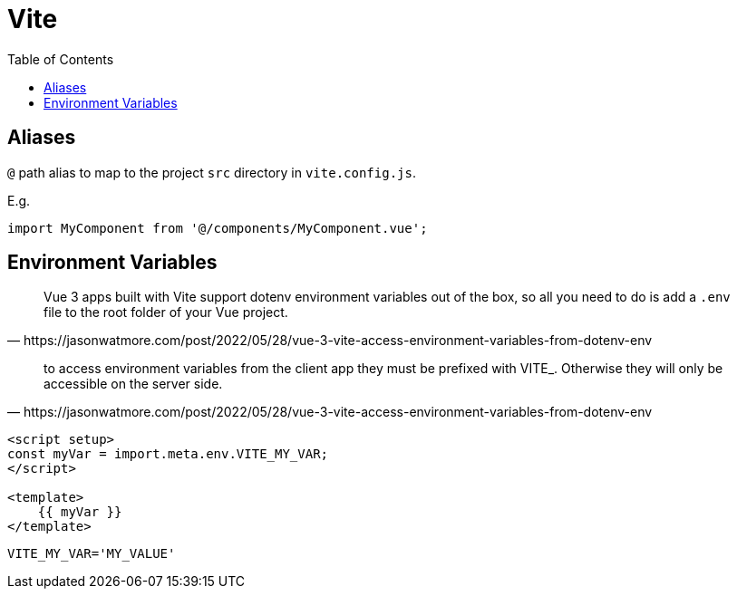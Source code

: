 = Vite
:toc: left
:toclevels: 8

== Aliases

`@` path alias to map to the project `src` directory in `vite.config.js`.

E.g. 

[source,javascript]
----
import MyComponent from '@/components/MyComponent.vue';
----

== Environment Variables

[quote,https://jasonwatmore.com/post/2022/05/28/vue-3-vite-access-environment-variables-from-dotenv-env]
____
Vue 3 apps built with Vite support dotenv environment variables out of the box, so all you need to do is add a `.env` file to the root folder of your Vue project.
____

[quote,https://jasonwatmore.com/post/2022/05/28/vue-3-vite-access-environment-variables-from-dotenv-env]
____
to access environment variables from the client app they must be prefixed with VITE_. Otherwise they will only be accessible on the server side.
____

[source,javascript]
----

<script setup>
const myVar = import.meta.env.VITE_MY_VAR;
</script>

<template>
    {{ myVar }}
</template>
----

----
VITE_MY_VAR='MY_VALUE'
----


